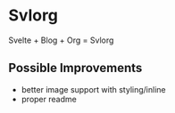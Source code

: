 * Svlorg

Svelte + Blog + Org = Svlorg

** Possible Improvements
  - better image support with styling/inline
  - proper readme
